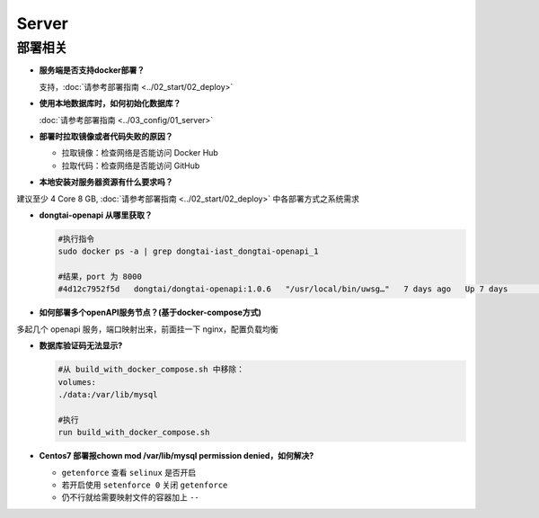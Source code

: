 Server
==========
部署相关
---------

- **服务端是否支持docker部署？**

  支持，:doc:`请参考部署指南 <../02_start/02_deploy>`

- **使用本地数据库时，如何初始化数据库？**

  :doc:`请参考部署指南 <../03_config/01_server>`

- **部署时拉取镜像或者代码失败的原因？**

  - 拉取镜像：检查网络是否能访问 Docker Hub

  - 拉取代码：检查网络是否能访问 GitHub

- **本地安装对服务器资源有什么要求吗？**

建议至少 4 Core 8 GB, :doc:`请参考部署指南 <../02_start/02_deploy>` 中各部署方式之系统需求

- **dongtai-openapi 从哪里获取？**

  .. code-block:: bash
      
      #执行指令
      sudo docker ps -a | grep dongtai-iast_dongtai-openapi_1
      
      #结果，port 为 8000
      #4d12c7952f5d   dongtai/dongtai-openapi:1.0.6   "/usr/local/bin/uwsg…"   7 days ago   Up 7 days               0.0.0.0:8000->8000/tcp, :::8000->8000/tcp            dongtai-iast_dongtai-openapi_1

- **如何部署多个openAPI服务节点？(基于docker-compose方式)**

多起几个 openapi 服务，端口映射出来，前面挂一下 nginx，配置负载均衡

- **数据库验证码无法显示?**

  .. code-block:: bash

      #从 build_with_docker_compose.sh 中移除：
      volumes:
      ./data:/var/lib/mysql
      
      #执行
      run build_with_docker_compose.sh

- **Centos7 部署报chown mod /var/lib/mysql permission denied，如何解决?**

  - ``getenforce`` 查看 ``selinux`` 是否开启

  - 若开启使用 ``setenforce 0`` 关闭 ``getenforce``

  - 仍不行就给需要映射文件的容器加上 ``--``






